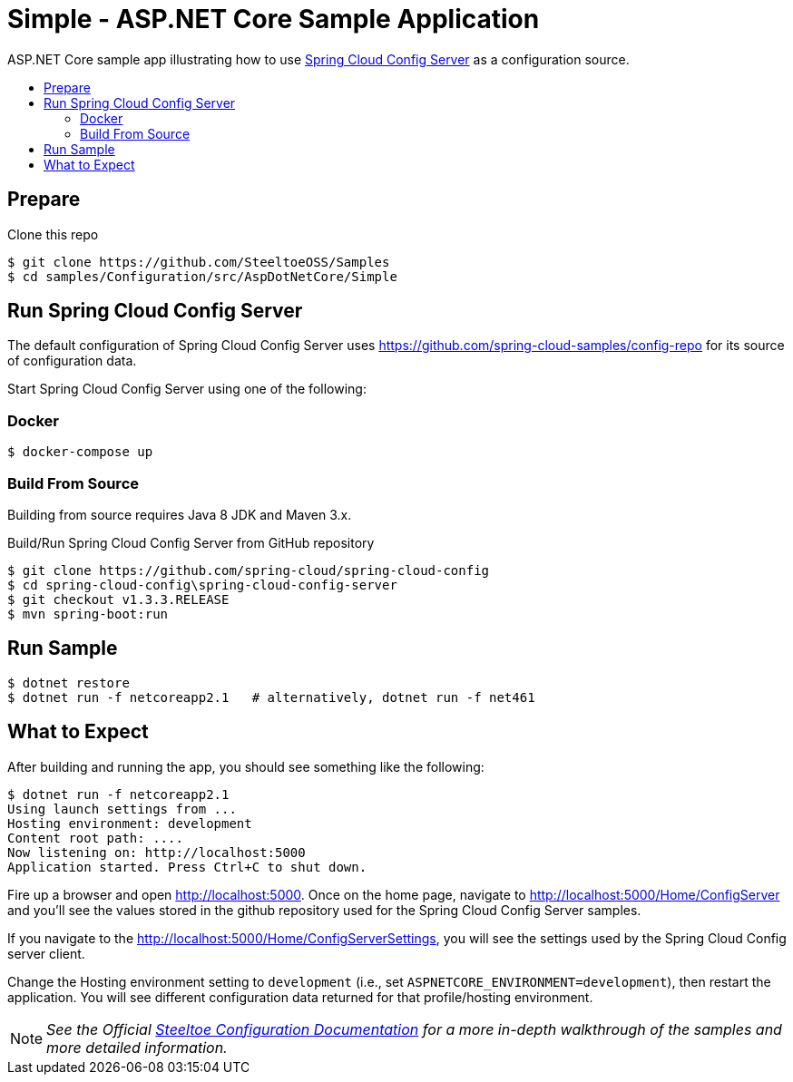 = Simple - ASP.NET Core Sample Application
:toc: preamble
:toclevels: 2
:!toc-title:
:sccs: Spring Cloud Config Server

ASP.NET Core sample app illustrating how to use https://cloud.spring.io/spring-cloud-config/[{sccs}] as a configuration source.

== Prepare

.Clone this repo
----
$ git clone https://github.com/SteeltoeOSS/Samples
$ cd samples/Configuration/src/AspDotNetCore/Simple
----

== Run {sccs}

The default configuration of {sccs} uses https://github.com/spring-cloud-samples/config-repo for its source of configuration data.

Start {sccs} using one of the following:

=== Docker

----
$ docker-compose up
----

=== Build From Source

Building from source requires Java 8 JDK and Maven 3.x.

.Build/Run {sccs} from GitHub repository
----
$ git clone https://github.com/spring-cloud/spring-cloud-config
$ cd spring-cloud-config\spring-cloud-config-server
$ git checkout v1.3.3.RELEASE
$ mvn spring-boot:run
----

== Run Sample

----
$ dotnet restore
$ dotnet run -f netcoreapp2.1   # alternatively, dotnet run -f net461
----

== What to Expect

After building and running the app, you should see something like the following:

----
$ dotnet run -f netcoreapp2.1
Using launch settings from ...
Hosting environment: development
Content root path: ....
Now listening on: http://localhost:5000
Application started. Press Ctrl+C to shut down.
----

Fire up a browser and open http://localhost:5000.  Once on the home page, navigate to http://localhost:5000/Home/ConfigServer and you'll see the values stored in the github repository used for the Spring Cloud Config Server samples.

If you navigate to the http://localhost:5000/Home/ConfigServerSettings, you will see the settings used by the Spring Cloud Config server client.

Change the Hosting environment setting to `development` (i.e., set `ASPNETCORE_ENVIRONMENT=development`), then restart the application. You will see different configuration data returned for that profile/hosting environment.

[NOTE]
_See the Official https://steeltoe.io/docs/steeltoe-configuration[Steeltoe Configuration Documentation] for a more in-depth walkthrough of the samples and more detailed information._
